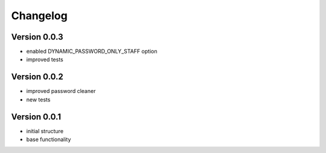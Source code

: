 Changelog
=============================================================

Version 0.0.3
-------------------------------------------------------------

* enabled DYNAMIC_PASSWORD_ONLY_STAFF option
* improved tests

Version 0.0.2
-------------------------------------------------------------

* improved password cleaner
* new tests

Version 0.0.1
-------------------------------------------------------------

* initial structure
* base functionality

